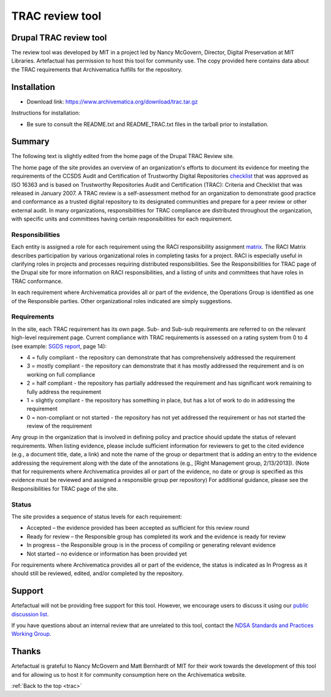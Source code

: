 .. _trac:

================
TRAC review tool
================

Drupal TRAC review tool
-----------------------

The review tool was developed by MIT in a project led by Nancy McGovern,
Director, Digital Preservation at MIT Libraries. Artefactual has
permission to host this tool for community use.
The copy provided here contains data about the TRAC requirements that Archivematica
fulfills for the repository.

Installation
------------

* Download link: https://www.archivematica.org/download/trac.tar.gz

Instructions for installation:

* Be sure to consult the README.txt and README_TRAC.txt files in the tarball
  prior to installation.

Summary
-------

The following text is slightly edited from the home page of the Drupal TRAC
Review site.

The home page of the site provides an overview of an organization's efforts to
document its evidence for meeting the requirements of the CCSDS Audit and
Certification of Trustworthy Digital Repositories
`checklist <http://public.ccsds.org/publications/archive/652x0m1.pdf>`_ that was
approved as ISO 16363 and is based on Trustworthy Repositories Audit and
Certification (TRAC): Criteria and Checklist that was released in January
2007. A TRAC review is a self-assessment method for an organization to
demonstrate good practice and conformance as a trusted digital repository to
its designated communities and prepare for a peer review or other external
audit. In many organizations, responsibilities for TRAC compliance are
distributed throughout the organization, with specific units and committees
having certain responsibilities for each requirement.

Responsibilities
^^^^^^^^^^^^^^^^

Each entity is assigned a role for each requirement using the RACI
responsibility assignment
`matrix <http://en.wikipedia.org/wiki/Responsibility_assignment_matrix>`_.
The RACI Matrix describes participation by various organizational roles in
completing tasks for a project. RACI is especially useful in clarifying roles
in projects and processes requiring distributed responsibilities. See the
Responsibilities for TRAC page of the Drupal site for more information on RACI
responsibilities, and a listing of units and committees that have roles in
TRAC conformance.

In each requirement where Archivematica provides all or part of the evidence,
the Operations Group is identified as one of the Responsible parties. Other
organizational roles indicated are simply suggestions.

Requirements
^^^^^^^^^^^^

In the site, each TRAC requirement has its own page. Sub- and Sub-sub
requirements are referred to on the relevant high-level requirement page.
Current compliance with TRAC requirements is assessed on a rating system from
0 to 4 (see example:
`SGDS report <http://206.191.128.204/trac/sites/default/files/SGDS%202009-9421%20%28D.%20BOUCON%29.pdf>`_,
page 14):

*  4 = fully compliant - the repository can demonstrate that has
   comprehensively addressed the requirement

*  3 = mostly compliant - the repository can demonstrate that it has mostly
   addressed the requirement and is on working on full compliance

*  2 = half compliant - the repository has partially addressed the requirement
   and has significant work remaining to fully address the requirement

*  1 = slightly compliant - the repository has something in place, but has a
   lot of work to do in addressing the requirement

*  0 = non-compliant or not started - the repository has not yet addressed the
   requirement or has not started the review of the requirement

Any group in the organization that is involved in defining policy and practice
should update the status of relevant requirements. When listing evidence,
please include sufficient information for reviewers to get to the cited
evidence (e.g., a document title, date, a link) and note the name of the group
or department that is adding an entry to the evidence addressing the
requirement along with the date of the annotations (e.g., [Right Management
group, 2/13/2013]). (Note that for requirements where Archivematica provides
all or part of the evidence, no date or group is specified as this evidence
must be reviewed and assigned a responsible group per repository) For
additional guidance, please see the Responsibilities for TRAC page of the
site.

Status
^^^^^^

The site provides a sequence of status levels for each requirement:

* Accepted – the evidence provided has been accepted as sufficient for this
  review round

* Ready for review – the Responsible group has completed its work and the
  evidence is ready for review

* In progress – the Responsible group is in the process of compiling or
  generating relevant evidence

* Not started – no evidence or information has been provided yet

For requirements where Archivematica provides all or part of the evidence, the
status is indicated as In Progress as it should still be reviewed, edited,
and/or completed by the repository.

Support
-------

Artefactual will not be providing free support for this tool. However, we
encourage users to discuss it using our
`public discussion list <https://groups.google.com/group/archivematica>`_.

If you have questions about an internal review that are unrelated to this
tool, contact the
`NDSA Standards and Practices Working Group <http://www.digitalpreservation.gov/ndsa/working_groups/standards.html>`_.

Thanks
------

Artefactual is grateful to Nancy McGovern and Matt Bernhardt of MIT for their
work towards the development of this tool and for allowing us to host it for
community consumption here on the Archivematica website.

:ref:`Back to the top <trac>`
